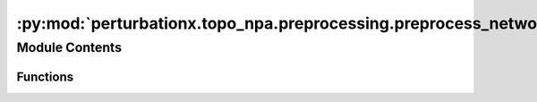:py:mod:`perturbationx.topo_npa.preprocessing.preprocess_network`
=================================================================

.. py:module:: perturbationx.topo_npa.preprocessing.preprocess_network


Module Contents
---------------


Functions
~~~~~~~~~

.. autoapisummary::

   perturbationx.toponpa.preprocessing.preprocess_network.infer_node_type
   perturbationx.toponpa.preprocessing.preprocess_network.enumerate_nodes
   perturbationx.toponpa.preprocessing.preprocess_network.remove_invalid_graph_elements
   perturbationx.toponpa.preprocessing.preprocess_network.infer_edge_attributes
   perturbationx.toponpa.preprocessing.preprocess_network.infer_metadata



.. py:function:: infer_node_type(graph: networkx.DiGraph)

   Infer the type of each node in the network (core or boundary).

   :param graph: The network to process.
   :type graph: nx.DiGraph
   :raises ValueError: If the same node appears in both the core and boundary sets.
   :return: A tuple with the sets of boundary and core nodes.
   :rtype: (set, set)


.. py:function:: enumerate_nodes(graph: networkx.DiGraph, boundary_nodes: set, core_nodes: set)

   Assign an index and type to each node in the network.

   :param graph: The network to process.
   :type graph: nx.DiGraph
   :param boundary_nodes: The set of boundary nodes.
   :type boundary_nodes: set
   :param core_nodes: The set of core nodes.
   :type core_nodes: set


.. py:function:: remove_invalid_graph_elements(graph: networkx.DiGraph)

   Remove invalid elements from the graph. This function removes self-loops and opposing edges, and ensures that the
   core graph is weakly connected.

   :param graph: The network to process.
   :type graph: nx.DiGraph


.. py:function:: infer_edge_attributes(graph: networkx.DiGraph, relation_translator: Optional[perturbationx.io.RelationTranslator] = None)

   Infer the attributes of each edge in the network.

   :param graph: The network to process.
   :type graph: nx.DiGraph
   :param relation_translator: The relation translator to use. If None, a new instance will be created.
   :type relation_translator: perturbationx.RelationTranslator, optional


.. py:function:: infer_metadata(graph: networkx.DiGraph, verbose=True)

   Infer metadata about the network and add it to the graph instance.

   :param graph: The network to process.
   :type graph: nx.DiGraph
   :param verbose: Whether to log network statistics.
   :type verbose: bool, optional


